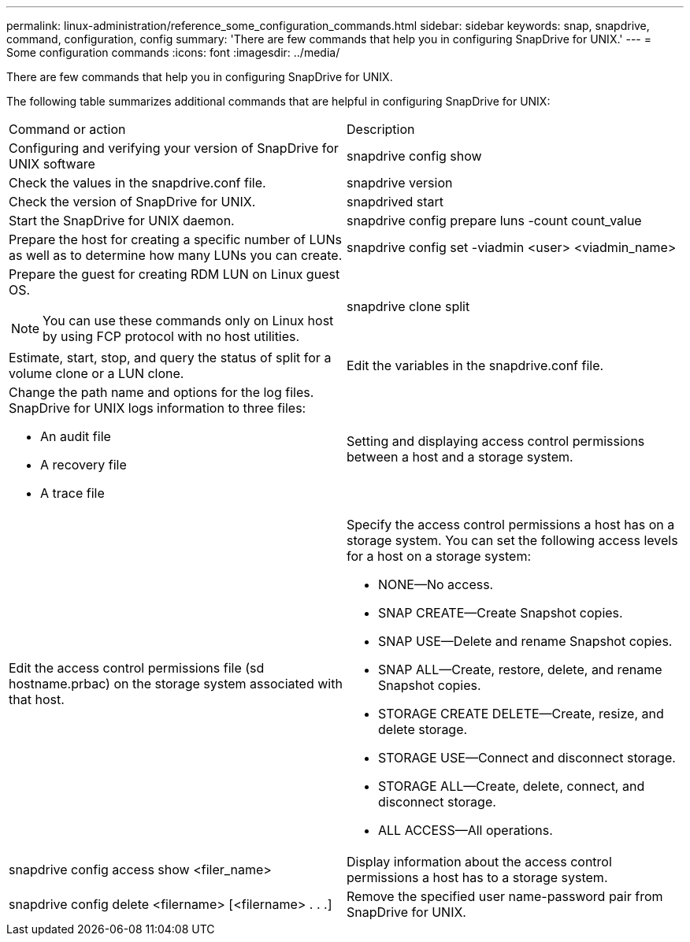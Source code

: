 ---
permalink: linux-administration/reference_some_configuration_commands.html
sidebar: sidebar
keywords: snap, snapdrive, command, configuration, config
summary: 'There are few commands that help you in configuring SnapDrive for UNIX.'
---
= Some configuration commands
:icons: font
:imagesdir: ../media/

[.lead]
There are few commands that help you in configuring SnapDrive for UNIX.

The following table summarizes additional commands that are helpful in configuring SnapDrive for UNIX:

|===
| Command or action| Description
a|
Configuring and verifying your version of SnapDrive for UNIX software
a|
snapdrive config show
a|
Check the values in the snapdrive.conf file.
a|
snapdrive version
a|
Check the version of SnapDrive for UNIX.
a|
snapdrived start
a|
Start the SnapDrive for UNIX daemon.
a|
snapdrive config prepare luns -count count_value
a|
Prepare the host for creating a specific number of LUNs as well as to determine how many LUNs you can create.
a|
snapdrive config set -viadmin <user> <viadmin_name>
a|
Prepare the guest for creating RDM LUN on Linux guest OS.

NOTE: You can use these commands only on Linux host by using FCP protocol with no host utilities.

a|
snapdrive clone split
a|
Estimate, start, stop, and query the status of split for a volume clone or a LUN clone.

a|
Edit the variables in the snapdrive.conf file.
a|
Change the path name and options for the log files. SnapDrive for UNIX logs information to three files:

* An audit file
* A recovery file
* A trace file

a|
Setting and displaying access control permissions between a host and a storage system.
a|
Edit the access control permissions file (sd hostname.prbac) on the storage system associated with that host.
a|
Specify the access control permissions a host has on a storage system. You can set the following access levels for a host on a storage system:

* NONE--No access.
* SNAP CREATE--Create Snapshot copies.
* SNAP USE--Delete and rename Snapshot copies.
* SNAP ALL--Create, restore, delete, and rename Snapshot copies.
* STORAGE CREATE DELETE--Create, resize, and delete storage.
* STORAGE USE--Connect and disconnect storage.
* STORAGE ALL--Create, delete, connect, and disconnect storage.
* ALL ACCESS--All operations.

a|
snapdrive config access show <filer_name>
a|
Display information about the access control permissions a host has to a storage system.
a|
snapdrive config delete <filername> [<filername> . . .]
a|
Remove the specified user name-password pair from SnapDrive for UNIX.
|===
